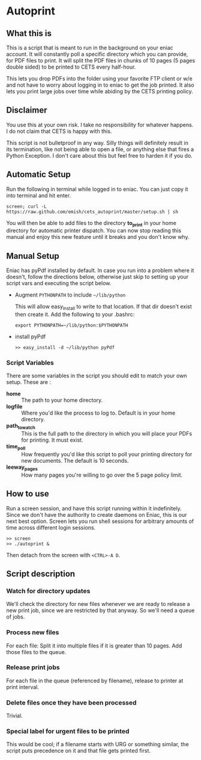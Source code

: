 * Autoprint

** What this is
   This is a script that is meant to run in the background on your
   eniac account. It will constantly poll a specific directory which
   you can provide, for PDF files to print. It will split the PDF
   files in chunks of 10 pages (5 pages double sided) to be printed to
   CETS every half-hour. 
   
   This lets you drop PDFs into the folder using your favorite FTP
   client or w/e and not have to worry about logging in to eniac to
   get the job printed. It also lets you print large jobs over time
   while abiding by the CETS printing policy. 

** Disclaimer
   You use this at your own risk. I take no responsibility for whatever
   happens. I do not claim that CETS is happy with this.

   This script is not bulletproof in any way. Silly things will
   definitely result in its termination, like not being able to open a
   file, or anything else that fires a Python Exception. I don't care
   about this but feel free to harden it if you do.

** Automatic Setup
   
   Run the following in terminal while logged in to eniac. You can
   just copy it into terminal and hit enter.

   #+BEGIN_SRC shell
   screen; curl -L https://raw.github.com/emish/cets_autoprint/master/setup.sh | sh
   #+END_SRC
   
   You will then be able to add files to the directory *to_print* in
   your home directory for automatic printer dispatch. You can now
   stop reading this manual and enjoy this new feature until it breaks
   and you don't know why.


** Manual Setup
   Eniac has pyPdf installed by default. In case you run into a
   problem where it doesn't, follow the directions below, otherwise
   just skip to setting up your script vars and executing the script below.

   - Augment ~PYTHONPATH~ to include ~~/lib/python~
      
      This will allow easy_install to write to that location. If that
      dir doesn't exist then create it. Add the following to your .bashrc:

      #+BEGIN_SRC shell
      export PYTHONPATH=~/lib/python:$PYTHONPATH
      #+END_SRC

   - install pyPdf

      #+BEGIN_SRC shell
      >> easy_install -d ~/lib/python pyPdf
      #+END_SRC

*** Script Variables
    
    There are some variables in the script you should edit to match
    your own setup. These are : 

    - *home* :: The path to your home directory.
    - *logfile* :: Where you'd like the process to log to. Default is in
                 your home directory.
    - *path_to_watch* :: This is the full path to the directory in which
                       you will place your PDFs for printing. It must
                       exist.
    - *time_poll* :: How frequently you'd like this script to poll your
                   printing directory for new documents. The default is
                   10 seconds.
    - *leeway_pages* :: How many pages you're willing to go over the 5
                      page policy limit. 


** How to use

   Run a screen session, and have this script running within it
   indefinitely. Since we don't have the authority to create daemons on
   Eniac, this is our next best option. Screen lets you run shell
   sessions for arbitrary amounts of time across different login
   sessions. 

   #+BEGIN_SRC shell
   >> screen
   >> ./autoprint &
   #+END_SRC

   Then detach from the screen with ~<CTRL>-A D~.

** Script description

*** Watch for directory updates
    We'll check the directory for new files whenever we are ready to
    release a new print job, since we are restricted by that anyway.
    So we'll need a queue of jobs. 

*** Process new files
    For each file: 
      Split it into multiple files if it is greater than 10 pages.
      Add those files to the queue.

*** Release print jobs
    For each file in the queue (referenced by filename), release to
    printer at print interval. 

*** Delete files once they have been processed
    Trivial.

*** Special label for urgent files to be printed
    This would be cool; if a filename starts with URG or something
    similar, the script puts precedence on it and that file gets
    printed first. 
